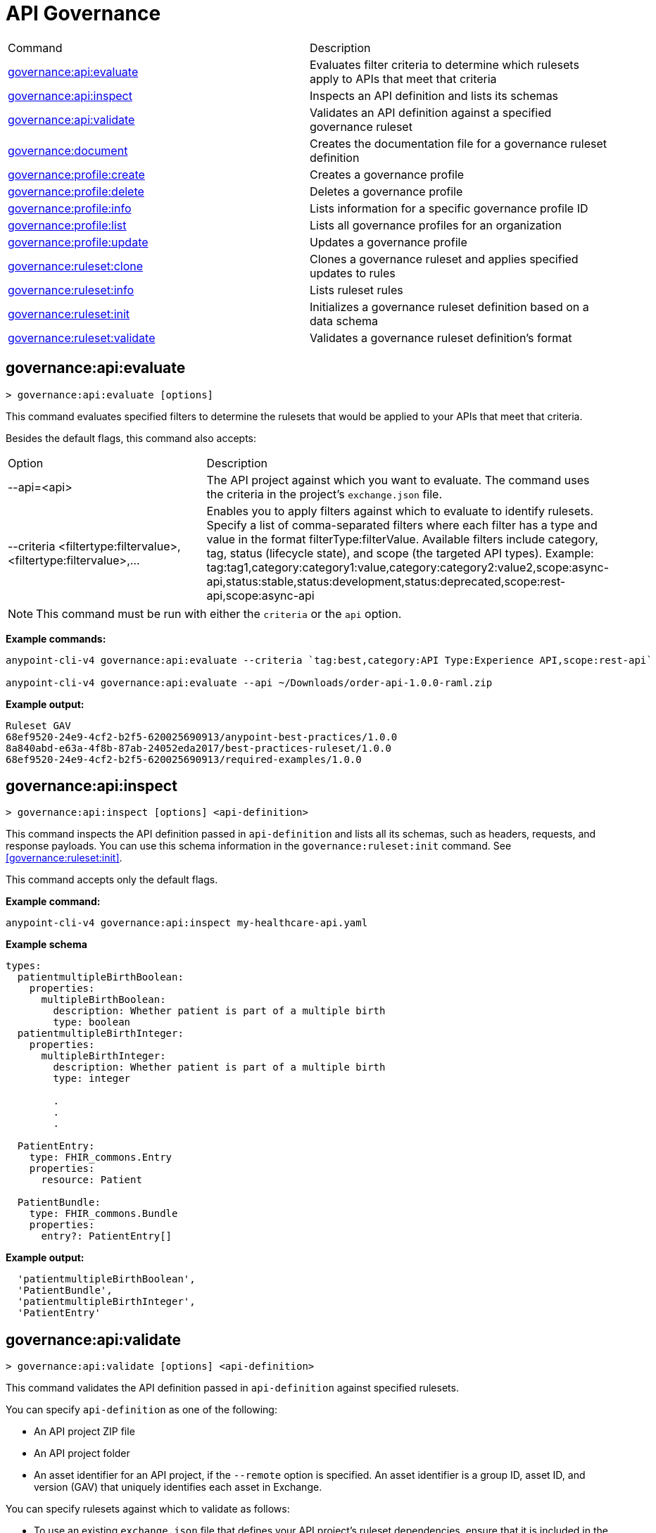 = API Governance


// tag::summary[]

|===
|Command |Description
|<<governance-api-evaluate>> | Evaluates filter criteria to determine which rulesets apply to APIs that meet that criteria
|<<governance-api-inspect>> | Inspects an API definition and lists its schemas
|<<governance-api-validate>> | Validates an API definition against a specified governance ruleset
|<<governance-document>> | Creates the documentation file for a governance ruleset definition
|<<governance-profile-create>> | Creates a governance profile
|<<governance-profile-delete>> | Deletes a governance profile
|<<governance-profile-info>> | Lists information for a specific governance profile ID
|<<governance-profile-list>> | Lists all governance profiles for an organization
|<<governance-profile-update>> | Updates a governance profile
|<<governance-ruleset-clone>> | Clones a governance ruleset and applies specified updates to rules
|<<governance-ruleset-info>> | Lists ruleset rules
|<<governance-ruleset-init>> | Initializes a governance ruleset definition based on a data schema
|<<governance-ruleset-validate>> | Validates a governance ruleset definition's format
|===

// end::summary[]

// tag::governance-api-evaluate[]

[[governance-api-evaluate]]
== governance:api:evaluate

`> governance:api:evaluate [options]`

This command evaluates specified filters to determine the rulesets that would be applied to your APIs that meet that criteria.  

Besides the default flags, this command also accepts:

[cols="1,1"]
|===
|Option |Description
|--api=<api>
|The API project against which you want to evaluate. The command uses the criteria in the project's `exchange.json` file.
|--criteria <filtertype:filtervalue>,<filtertype:filtervalue>,...
|Enables you to apply filters against which to evaluate to identify rulesets. Specify a list of comma-separated filters where each filter has a type and value in the format filterType:filterValue. Available filters include category, tag, status (lifecycle state), and scope (the targeted API types). Example: tag:tag1,category:category1:value,category:category2:value2,scope:async-api,status:stable,status:development,status:deprecated,scope:rest-api,scope:async-api
|===

NOTE: This command must be run with either the `criteria` or the `api` option.  

*Example commands:*

[source,copy]
----
anypoint-cli-v4 governance:api:evaluate --criteria `tag:best,category:API Type:Experience API,scope:rest-api`

anypoint-cli-v4 governance:api:evaluate --api ~/Downloads/order-api-1.0.0-raml.zip
----

*Example output:*

----
Ruleset GAV                                                       
68ef9520-24e9-4cf2-b2f5-620025690913/anypoint-best-practices/1.0.0
8a840abd-e63a-4f8b-87ab-24052eda2017/best-practices-ruleset/1.0.0 
68ef9520-24e9-4cf2-b2f5-620025690913/required-examples/1.0.0 
----

// end::governance-api-evaluate[]

// tag::governance-api-inspect[]

[[governance-api-inspect]]
== governance:api:inspect

`> governance:api:inspect [options] <api-definition>`

This command inspects the API definition passed in `api-definition` and lists all its schemas, such as headers, requests, and response payloads. You can use this schema information in the `governance:ruleset:init` command. See <<governance:ruleset:init>>.

This command accepts only the default flags.

*Example command:*

[source,copy]
----
anypoint-cli-v4 governance:api:inspect my-healthcare-api.yaml

----

*Example schema*

[source,copy]
----
types:
  patientmultipleBirthBoolean:
    properties:
      multipleBirthBoolean:
        description: Whether patient is part of a multiple birth
        type: boolean
  patientmultipleBirthInteger:
    properties:
      multipleBirthInteger:
        description: Whether patient is part of a multiple birth
        type: integer
  
        .
        .
        .

  PatientEntry:
    type: FHIR_commons.Entry
    properties:
      resource: Patient

  PatientBundle:
    type: FHIR_commons.Bundle
    properties:
      entry?: PatientEntry[]

----

*Example output:*

----
  'patientmultipleBirthBoolean',
  'PatientBundle',
  'patientmultipleBirthInteger',
  'PatientEntry'
----

// end::governance-api-inspect[]

// tag::governance-api-validate[]

[[governance-api-validate]]
== governance:api:validate

`> governance:api:validate [options] <api-definition>`

This command validates the API definition passed in `api-definition` against specified rulesets. 

You can specify `api-definition` as one of the following:

* An API project ZIP file
* An API project folder
* An asset identifier for an API project, if the `--remote` option is specified. An asset identifier is a group ID, asset ID, and version (GAV) that uniquely identifies each asset in Exchange. 

You can specify rulesets against which to validate as follows:

* To use an existing `exchange.json` file that defines your API project's ruleset dependencies, ensure that it is included in the folder or ZIP file that you specify in `api-definition`. If the `exchange.json` file is present, the command downloads all dependencies and validates against the rulesets in the project. 

* To validate directly against rulesets published in Exchange, use the `--remote-rulesets` option. 

* To validate against local rulesets, use the `--rulesets` option.

NOTE: Duplicate rulesets are not detected, so if you use more than one of the preceding ways of identifying rulesets in the same command execution, some rulesets may be validated multiple times.

Besides the default flags, this command also accepts:

[cols="1,1"]
|===
|Option |Description

|--rulesets <ruleset-yaml-file1>,<ruleset-yaml-file2>,...
|Local ruleset definitions. The `rulesets` option is followed by a comma-separated list of ruleset YAML files. 
|--remote-rulesets <ruleset-asset-identifier>,<ruleset-asset-identifier>,...
|Remote ruleset definitions. The `remote-rulesets` option is followed by a comma-separated list of ruleset asset identifiers. An asset identifier is a group ID, asset ID, and version (GAV) that uniquely identifies each asset in Exchange. For example: `<group_id>/<asset_id>/<version>,<group_id>/<asset_id>/<version>`

See <<exchange-asset-identifiers>>.
|--remote 
|Flag to indicate that the validation should be done against a published API. The value passed in `api-definition` is the API's asset identifier. An asset identifier is a group ID, asset ID, and version (GAV) that uniquely identifies each asset in Exchange. For example: `<group_id>/<asset_id>/<version>`

See <<exchange-asset-identifiers>>.
|===

*Example commands:*

[source,copy]
----
anypoint-cli-v4 governance:api:validate ~/Downloads/order-api-1.0.0-raml.zip

anypoint-cli-v4 governance:api:validate ~/Downloads/order-api-1.0.0-raml

anypoint-cli-v4 governance:api:validate --rulesets /MyRulesets/ruleset1.yaml,/MyRulesets/ruleset2.yaml  ~/Downloads/order-api-1.0.0-raml.zip

anypoint-cli-v4 governance:api:validate --remote-rulesets 68ef9520-24e9-4cf2-b2f5-620025690913/open-api-best-practices/1.0.1  ~/Downloads/order-api-1.0.0-raml.zip

anypoint-cli-v4 governance:api:validate --remote-rulesets 68ef9520-24e9-4cf2-b2f5-620025690913/open-api-best-practices/1.0.1 --remote 8a840abd-e63a-4f8b-87ab-24052eda2017/order-api/1.0.0
----

*Example output:*

For a definition that is conformant to the ruleset:

----
 Spec conforms with Ruleset
----

For a definition that is nonconformant to the ruleset:

----
Conforms: false 
Number of results: 3 <1>

Functional Validations 
----------------------

Constraint: http://a.ml/vocabularies/amf/core#declaration-not-found
Severity: Violation
Message: not supported scalar for documentation
Target: null
Range: [(6,3)-(6,3)]
Location: file:///Users/myuser/Downloads/order-api-1.0.0-raml/order-api-1.0.0-raml

Conformance Validations <2>
-----------------------

Constraint: file:///exchange_modules/68ef9520-24e9-4cf2-b2f5-620025690913/anypoint-best-practices/1.0.0/ruleset.yaml#/encodes/validations/api-must-have-documentation <3>
Severity: Warning <4>
Message: Provide the documentation for the API. <5>
Target: amf://id#2 <6>
Range: [(2,0)-(6,4)] <7>
Location: file:///Users/myuser/Downloads/order-api-1.0.0-raml/order-api-1.0.0-raml <8>

Constraint: file:///exchange_modules/8a840abd-e63a-4f8b-87ab-24052eda2017/best-practices-ruleset/1.0.0/bestpractices.yaml#/encodes/validations/api-must-have-documentation
Severity: Violation
Message: Provide the documentation for the API
Target: amf://id#2
Range: [(2,0)-(6,4)]
Location: file:///Users/myuser/Downloads/order-api-1.0.0-raml/order-api-1.0.0-raml
----

<1> Total of functional and conformance validation issues found
<2> Conformance issues section 
<3> Ruleset and rule to which this set of issues applies 
<4> Severity level for the issue
<5> Description of the issue
<6> AMF model node ID; for information on the AMF model, see xref:api-governance::create-custom-rulesets.adoc#[Creating Custom Governance Rulesets] 
<7> Beginning line number and column and end line number and column in the API definition where the issue occurs, where column is the offset from the beginning of the line and numbering for the offset starts at 0
<8> The file in which the issue occurs, either the main file or one of its dependencies

// end::governance-api-validate[]

// tag::governance-document[]

[[governance-document]]
== governance:document

`> governance:document [options] <ruleset> <doc-file>`

This command creates the documentation for the API Governance ruleset definition ZIP file specified in `ruleset`. It puts the documentation in the `doc-file` ZIP file for you to upload and publish to Exchange. 

This command accepts only the default flags.

*Example command:*

[source,copy]
----
anypoint-cli-v4 governance:document ~/temp/ruleset.yaml ~/temp/ruleset.doc.zip
----

*Example output:*

----
 validation name [ 'scalar-parameters' ]
 Saving to /Users/janedoe/temp/prof-1.doc.zip
----

// end::governance-document[]

// tag::governance-profile-create[]

[[governance-profile-create]]
== governance:profile:create

`> governance:profile:create [options] <profile-name> <ruleset-asset-identifiers>`

This command creates a governance profile using a string value for the new governance profile name specified in `profile-name`. 

You must include `ruleset-asset-identifiers`, a comma-separated list of ruleset asset identifiers, each of which is the group ID, asset ID, and version (GAV) that uniquely identifies each asset in Exchange. For example: `<group_id>/<asset_id>/<version>,<group_id>/<asset_id>/<version>`, where `<version>` is a specific version or `latest`. If you use `latest` as the version, the profile automatically uses the latest version of the ruleset when versions are published after you create the profile. See <<exchange-asset-identifiers>>.

You can use one of the `notify` options to configure notifications for the profile you are creating. If you do not use a `notify` option, no notifications are configured by the command. Notifications are off by default.

Besides the default flags, this command also accepts:

[cols="1,1"]
|===
|Option |Description

|--criteria <filtertype:filtervalue>,...
|Enables you to apply filters to select the list of APIs to which the profile rulesets will apply. Specify a list of comma-separated filters where each filter has a type and value in the format filterType:filterValue. Available filters include category, tag, status (lifecycle state), and scope (the targeted API types). Example: tag:tag1,category:category1:value,category:category2:value2,scope:async-api,status:stable,status:development,status:deprecated,scope:rest-api,scope:async-api

|--tags <tags> *Deprecated*
|*The `--criteria` option replaces the `tags` option starting with Anypoint CLI version v3.17.0.* In versions prior to v3.17.0, the `tags` option is followed by a comma separated list of tags to be applied to the new governance profile, formatted as follows: `tag1,tag2,tag3`

|--description <description>
|The `description` option is followed by a string that is the new governance profile's description.

|--notify-contact
|Enables notifications and sets the recipient to the contact set for the API.

|--notify-publisher
|Enables notifications and sets the recipient to the API publisher.

|--notify-others <email ID,email ID,...>
|Enables notifications and sets the recipient to the specified list of email IDs.
|===

*Example commands:*

[source,copy]
----
anypoint-cli-v4 governance:profile:create "OAS Best Practices" 68ef9520-24e9-4cf2-b2f5-620025690913/open-api-best-practices/1.0.1 --criteria "tag:oas,category:API Type:Experience API,status:development,scope:rest-api" --description "Profile for OAS Best Practices"

anypoint-cli-v4 governance:profile:create "Open API Best Practices" 68ef9520-24e9-4cf2-b2f5-620025690913/open-api-best-practices/1.0.1 --criteria "tag:oas,category:API Type:Experience API,status:development,scope:rest-api" --description "Profile for OAS Best Practices"

anypoint-cli-v4 governance:profile:create "Anypoint Best Practices" 68ef9520-24e9-4cf2-b2f5-620025690913/anypoint-api-best-practices/1.0.1 --criteria "tag:raml tag:oas category:API Type:Experience API,status:stable,scope:rest-api" --description "Profile for REST API Best Practices" --notify-publisher  --notify-contact --notify-others a@a.a,b@b.com

anypoint-cli-v4 governance:profile:create "Primary API Standards" 68ef9520-24e9-4cf2-b2f5-620025690913/open-api-best-practices/latest,68ef9520-24e9-4cf2-b2f5-620025690913/myorg-best-practices/1.0.2 --criteria "tag:prim,category:API Type:Experience API,status:stable,scope:rest-api" --description "Profile for Primary API Standards"
----

*Example output:*

----
 Profile Added
 Id         	4f98e59d-8efb-420f-ac95-9cd0af15bd45                                    
 Name       	OAS Best Practices                                                        
 Description	Profile for OAS Best Practices                                
 Rulesets   	gav://68ef9520-24e9-4cf2-b2f5-620025690913/open-api-best-practices/1.0.1
 Filter     	tag:best    
----

// end::governance-profile-create[]

// tag::governance-profile-delete[]

[[governance-profile-delete]]
== governance:profile:delete

`> governance:profile:delete [options] <profile-id>`

This command deletes a specific governance profile specified by `profile-id`. To get this ID, run the `governance:profile:info` or `governance:profile:list` command.

The `governance:profile:delete` command accepts only the default flags.

*Example command:*

[source,copy]
----
anypoint-cli-v4 governance:profile:delete 8ffd463f-86b2-4132-afc6-44d179209362
----

*Example output:*

----
 Profile with id 8ffd463f-86b2-4132-afc6-44d179209362 removed
----

// end::governance-profile-delete[]

// tag::governance-profile-info[]

[[governance-profile-info]]
== governance:profile:info

`> governance:profile:info [options] <profile-id>`

This command lists all information for a governance profile ID.

This command accepts only the default flags.

*Example command:*

[source,copy]
----
anypoint-cli-v4 governance:profile:info 19fb211b-8775-43cc-865a-46228921d6ed

----

*Example output:*

----
Id         	        19fb211b-8775-43cc-865a-46228921d6ed
Name       	        Best Practices
Description	        Best Practices Profile
Rulesets   	        68ef9520-24e9-4cf2-b2f5-620025690913/anypoint-best-practices/1.0.0 8a840abd-e63a-4f8b-87ab-24052eda2017/best-practices-ruleset/1.0.0 68ef9520-24e9-4cf2-b2f5-620025690913/required-examples/1.0.0
Criteria   	        tag:best,category:API Type:Experience API,scope:rest-api
NotificationConfig  Contact,Publisher
----

// end::governance-profile-info[]

// tag::governance-profile-list[]

[[governance-profile-list]]
== governance:profile:list

`> governance:profile:list [options]`

This command lists information for all governance profiles for an organization. You need this information when updating a governance profile.

This command accepts only the default flags.

*Example command:*

[source,copy]
----
anypoint-cli-v4 governance:profile:list
----

*Example output:*

----
Profile Name                 	Profile Id

Minimum Security Requirements	1f418cf4-b870-4b31-8734-f55f28d45f8f
Best Practices               	19fb211b-8775-43cc-865a-46228921d6ed
New Best Practices           	4eaf9176-3ef9-4021-a67c-6e4bc10d3763
OAS Standards                	51ae8795-2278-407e-942f-becba29af986
----
// end::governance-profile-list[]

// tag::governance-profile-update[]

[[governance-profile-update]]
== governance:profile:update

`> governance:profile:update [options] <profile-id>`

This command updates the governance profile specified in `profile-id`. To get this ID, run the `governance:profile:info` or `governance:profile:list` command.

You can update the governance profile's
general information, rulesets, filter criteria, and notification configuration. You can use one of the `notify` options to update the notification configuration or turn off notifications. Any changes override existing notification configurations. If you do not use a `notify` option, no changes are made to the notification configuration. 

Besides the default flags, this command also accepts:

[cols="1,1"]
|===
|Option |Description

|--profile-name <profile-name>
|The `profile-name` option is followed by a string that is the new governance profile name.

|--ruleset-gavs <ruleset-gavs>
|The `ruleset-gavs` option is a list with the asset identifier for each ruleset, formatted as follows: `<group_id>/<asset_id>/<version>,<group_id>/<asset_id>/<version>`, where `<version>` is a specific version or `latest`. An asset identifier is a unique group ID, asset ID, and version (GAV) that identifies each asset in Exchange. If you use `latest` as the version, the profile automatically uses the latest version of the ruleset when versions are published after you create the profile.

See <<exchange-asset-identifiers>>.
|--criteria <filtertype:filtervalue>,...
|Enables you to apply filters to select the list of APIs to which the profile rulesets will apply. Specify a list of comma-separated filters where each filter has a type and value in the format filterType:filterValue. Available filters include category, tag, status (lifecycle state), and scope (the targeted API types). Example: tag:tag1,category:category1:value,category:category2:value2,scope:async-api,status:stable,status:development,status:deprecated,scope:rest-api,scope:async-api
|--tags <tags> *Deprecated*
|*The `--criteria` option replaces the `tags` option starting with Anypoint CLI version v3.17.0.* In versions prior to v3.17.0, the `tags` option is followed by a comma separated list of tags to be applied to the new governance profile, formatted as follows: `tag1,tag2,tag3`

|--description <description>
|The `description` option is followed by a string that is the new governance profile description.

|--notify-off
|Disables notifications.

|--notify-contact
|Enables notifications and sets the recipient to the contact set for the API.

|--notify-publisher
|Enables notifications and sets the recipient to the API publisher.

|--notify-others <email ID,email ID,...>
|Enables notifications and sets the recipient to the specified list of email IDs.
|===

*Example commands:*

[source,copy]
----
anypoint-cli-v4 governance:profile:update 4eaf9176-3ef9-4021-a67c-6e4bc10d3763 --profile-name "MyOrg Best Practices"

anypoint-cli-v4 governance:profile:update 19fb211b-8775-43cc-865a-46228921d6ed --criteria `tag:best,category:API Type:Experience API,status:development,scope:rest-api`

anypoint-cli-v4 governance profile update 67eff44a-28a3-43d4-93d9-bddedb92c711 --notify-publisher  --notify-contact --notify-others a@a.a,b@b.com

anypoint-cli-v4 governance profile update 67eff44a-28a3-43d4-93d9-bddedb92c711 --notify-off

anypoint-cli-v4 governance:profile:update 19fb211b-8775-43cc-865a-46228921d6ed --criteria `tag:best,category:API Type:Experience API,status:development,scope:rest-api` --ruleset-gavs 68ef9520-24e9-4cf2-b2f5-620025690913/open-api-best-practices/latest,68ef9520-24e9-4cf2-b2f5-620025690913/myorg-best-practices/latest
----

*Example output:*

----
 Profile updated 51f9f94c-fb0c-43d4-9895-22c9e64f1537
----

// end::governance-profile-update[]

// tag::governance-ruleset-clone[]

[[governance-ruleset-clone]]
== governance:ruleset:clone

`> governance:ruleset:clone [options] <ruleset> <new_title> <new_description>` 

This command clones a governance ruleset to create a new custom ruleset and applies specified updates to rules based on the options. The new ruleset is written to standard output.

The `new-title` parameter gives the title for the new ruleset.

The `new description` parameter gives the description for the new ruleset.

TIP: Run the `governance:ruleset:info` command before running this command to get the rule ID information to use in this command.

Besides the default flags, this command also accepts:

[cols="1,1"]
|===
|Option |Description

|--remote
|Indicates that the ruleset to clone is published in Exchange and that the `ruleset` parameter is the asset identifier for the ruleset. An asset identifier is the group ID, asset ID, and version (GAV) that uniquely identifies each asset in Exchange. For example: `<group_id>/<asset_id>/<version>`

See <<exchange-asset-identifiers>>.

|--error=<list_rules_to_move_to_error>
|The `error` option is followed by the rule IDs for the rules to move to the error severity level section of the ruleset YAML.

|--warning=<list_rules_to_move_to_warning> 
|The `warning` option is followed by the rule IDs for the rules to move to the warning severity level section of the ruleset YAML.

|--info=<list_rules_to_move_to_info> 
|The `info` option is followed by the rule IDs for the rules to move to the info severity level section of the ruleset YAML.

|--remove=<list_rules_to_disable> 
|The `remove` option is followed by the rule IDs for the rules to comment out, and therefore effectively disable, in the ruleset YAML. 
|===

*Example commands:*

[source,copy]
----
anypoint-cli-v4 governance:ruleset:clone ~/Downloads/ruleset.yaml 'New Ruleset from Clone' 'Cloned from ruleset.yaml' --warning=operation-default-response,operation-operationId > mynewruleset.yaml

anypoint-cli-v4 governance:ruleset:clone 68ef9520-24e9-4cf2-b2f5-620025690913/anypoint-best-practices/1.0.2 'Custom Anypoint Best Practices' 'Cloned from MuleSoft Anypoint Best Practices' --remote --remove=openapi-tags,operation-tags > my-anypoint-best-practices.yaml 

----

// end::governance-ruleset-clone[]

// tag::governance-ruleset-info[]

[[governance-ruleset-info]]
== governance:ruleset:info

`> governance:ruleset:info [options] <governance-ruleset>`

This command lists the ruleset rules in the ruleset definition passed in the `governance-ruleset` parameter. 

Besides the default flags, this command also accepts:

[cols="1,1"]
|===
|Option |Description

|--remote
|Indicates that the ruleset for which to get information is published in Exchange and that the `ruleset` parameter is the asset identifier for the ruleset. An asset identifier is the group ID, asset ID, and version (GAV) that uniquely identifies an asset in Exchange. For example: `<group_id>/<asset_id>/<version>`, where `<version>` is a specific version or `latest`. If you use `latest` as the version, the profile automatically uses the latest version of the ruleset when versions are published after you create the profile.

See <<exchange-asset-identifiers>>.
|===

*Example commands:*

[source,copy]
----
anypoint-cli-v4 governance:ruleset:info ~/temp/myruleset.yaml

anypoint-cli-v4 governance:ruleset:info 68ef9520-24e9-4cf2-b2f5-620025690913/anypoint-best-practices/1.0.2 --remote

anypoint-cli-v4  governance:ruleset:info 68ef9520-24e9-4cf2-b2f5-620025690913/anypoint-best-practices/latest --remote
----

*Example output:*

----
Ruleset /Users/myuser/temp/myruleset.yaml
Violation	operation-default-response
Violation	operation-operationId     
Warning  	operation-singular-tag    
Warning  	tag-description           
Warning  	info-contact              
Warning  	info-description          
Warning  	info-license              
Warning  	license-url               
Warning  	openapi-tags              
Warning  	operation-description     
Warning  	operation-tags            
Warning  	operation-tag-defined  
----

// end::governance-ruleset-info[]

// tag::governance-ruleset-init[]

[[governance-ruleset-init]]
== governance:ruleset:init

`> governance:ruleset:init [options] <schema>`

This command initializes a ruleset based on the data schema passed in the `schema` parameter. 

Besides the default flags, this command also accepts:

[cols="1,1"]
|===
|Option |Description

|--types <types>
|The `types` option gives the target types to export as rules. You can use the `governance:api:inspect` command to identify the types to specify in this option. See <<governance-api-inspect>>.

|--name <name>
|The `name` option is the name of the ruleset. Defaults to `GeneratedRuleset`.
|===

*Example command:*

[source,copy]
----
anypoint-cli-v4 governance:ruleset:init --types patientmultipleBirthBoolean,patientBundle,patientmultipleBirthInteger --name=my-ruleset mydataschema
----

// end::governance-ruleset-init[]

// tag::governance-ruleset-validate[]

[[governance-ruleset-validate]]
== governance:ruleset:validate

`> governance:ruleset:validate [options] <governance-ruleset>`

This command validates the ruleset definitions passed using the `governance-ruleset` parameter. You can pass one of the following as the `governance-ruleset` parameter:

* A ruleset definition YAML file  
* A ZIP file that contains an API project with an `exchange.json` file that specifies the ruleset as the main file
* A folder that contains an API project with an `exchange.json` file that specifies the ruleset as the main file

This command accepts only the default flags.

*Example commands:*

[source,copy]
----
anypoint-cli-v4 governance:ruleset:validate ~/temp/myruleset.yaml

anypoint-cli-v4 governance:ruleset:validate ~/temp/myruleset.zip

anypoint-cli-v4 governance:ruleset:validate ~/temp/myrulesetfolder

----

*Example output for a valid ruleset:*

----
 Ruleset conforms with Dialect
----

*Example output for a nonvalid ruleset:*

----
Ruleset does not conform with Dialect
ModelId: file:///Users/janedoe/temp/prof-1-bad.yaml
Profile: Validation Profile 1.0
Conforms: false
Number of results: 1

Level: Violation

- Constraint: http://a.ml/amf/default_document#/declarations/profileNode_profile_required_validation
  Message: Property 'profile' is mandatory
  Severity: Violation
  Target: file:///Users/janedoe/temp/prof-1-bad.yaml#/encodes
  Property: http://schema.org/name
  Range: [(3,0)-(11,19)]
  Location: file:///Users/janedoe/temp/prof-1-bad.yaml
----

// end::governance-ruleset-validate[]

// tag::exchange-asset-identifier[]

[[exchange-asset-identifiers]]
== Get Exchange Asset Identifiers (GAVs)

To get the GAVs for Exchange assets:

* If you are using the Exchange CLI, run the `exchange:asset:list` command. 
* If you are using the Exchange web UI, select the asset in Exchange and then copy the group ID and asset ID from the URL. Add the version node for the version you are viewing. For example, the GAV for the OpenAPI Best Practices ruleset in Exchange is `68ef9520-24e9-4cf2-b2f5-620025690913/open-api-best-practices/1.0.1`.

// end::exchange-asset-identifier[]